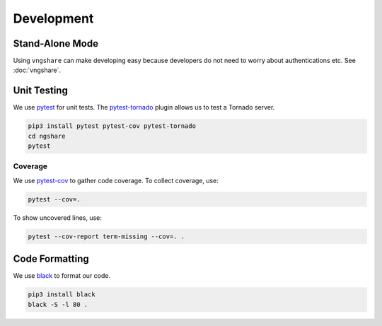 Development
===========

Stand-Alone Mode
----------------
Using ``vngshare`` can make developing easy because developers do not need to worry about authentications etc. See :doc:`vngshare`.

Unit Testing
------------
We use `pytest <https://pypi.org/project/pytest/>`_ for unit tests. The `pytest-tornado <https://pypi.org/project/pytest-tornado/>`_ plugin allows us to test a Tornado server.

.. code:: bash

    pip3 install pytest pytest-cov pytest-tornado
    cd ngshare
    pytest

Coverage
^^^^^^^^
We use `pytest-cov <https://pypi.org/project/pytest-cov/>`_ to gather code coverage. To collect coverage, use:

.. code:: bash

    pytest --cov=.

To show uncovered lines, use:

.. code:: bash

    pytest --cov-report term-missing --cov=. .

Code Formatting
---------------
We use `black <https://github.com/psf/black>`_ to format our code.

.. code:: bash

    pip3 install black
    black -S -l 80 .

